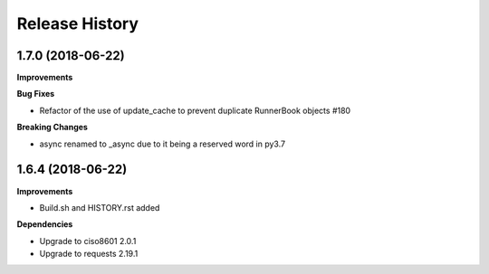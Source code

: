 .. :changelog:

Release History
---------------

1.7.0 (2018-06-22)
+++++++++++++++++++

**Improvements**

**Bug Fixes**

- Refactor of the use of update_cache to prevent duplicate RunnerBook objects #180

**Breaking Changes**

- async renamed to _async due to it being a reserved word in py3.7

1.6.4 (2018-06-22)
+++++++++++++++++++

**Improvements**

- Build.sh and HISTORY.rst added

**Dependencies**

- Upgrade to ciso8601 2.0.1
- Upgrade to requests 2.19.1